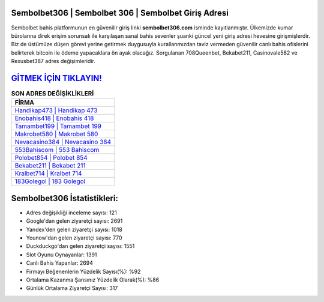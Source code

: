 ﻿Sembolbet306 | Sembolbet 306 | Sembolbet Giriş Adresi
===================================

.. image:: images/sembolbet-giris.jpg
   :width: 600
   
Sembolbet bahis platformunun en güvenilir giriş linki **sembolbet306.com** isminde kayıtlanmıştır. Ülkemizde kumar bürolarına direk erişim sorunsalı ile karşılaşan sanal bahis sevenler şuanki güncel yeni giriş adresi hevesine girişmişlerdir. Biz de üstümüze düşen görevi yerine getirmek duygusuyla kurallarımızdan taviz vermeden güvenilir canlı bahis ofislerini belirterek bitcoin ile ödeme yapacaklara ön ayak olacağız. Sorgulanan 708Queenbet, Bekabet211, Casinovale582 ve Rexusbet387 adres değişimleridir.

`GİTMEK İÇİN TIKLAYIN! <https://uclck.me/gonow>`_
==============

.. list-table:: **SON ADRES DEĞİŞİKLİKLERİ**
   :widths: 100
   :header-rows: 1

   * - FİRMA
   * - `Handikap473 | Handikap 473 <handikap473-handikap-473-handikap-giris-adresi.html>`_
   * - `Enobahis418 | Enobahis 418 <enobahis418-enobahis-418-enobahis-giris-adresi.html>`_
   * - `Tamambet199 | Tamambet 199 <tamambet199-tamambet-199-tamambet-giris-adresi.html>`_	 
   * - `Makrobet580 | Makrobet 580 <makrobet580-makrobet-580-makrobet-giris-adresi.html>`_	 
   * - `Nevacasino384 | Nevacasino 384 <nevacasino384-nevacasino-384-nevacasino-giris-adresi.html>`_ 
   * - `553Bahiscom | 553 Bahiscom <553bahiscom-553-bahiscom-bahiscom-giris-adresi.html>`_
   * - `Polobet854 | Polobet 854 <polobet854-polobet-854-polobet-giris-adresi.html>`_	 
   * - `Bekabet211 | Bekabet 211 <bekabet211-bekabet-211-bekabet-giris-adresi.html>`_
   * - `Kralbet714 | Kralbet 714 <kralbet714-kralbet-714-kralbet-giris-adresi.html>`_
   * - `183Golegol | 183 Golegol <183golegol-183-golegol-golegol-giris-adresi.html>`_
	 
Sembolbet306 İstatistikleri:
===================================	 
* Adres değişikliği inceleme sayısı: 121
* Google'dan gelen ziyaretçi sayısı: 2691
* Yandex'den gelen ziyaretçi sayısı: 1018
* Younow'dan gelen ziyaretçi sayısı: 770
* Duckduckgo'dan gelen ziyaretçi sayısı: 1551
* Slot Oyunu Oynayanlar: 1391
* Canlı Bahis Yapanlar: 2694
* Firmayı Beğenenlerin Yüzdelik Sayısı(%): %92
* Ortalama Kazanma Şansınız Yüzdelik Olarak(%): %86
* Günlük Ortalama Ziyaretçi Sayısı: 317
